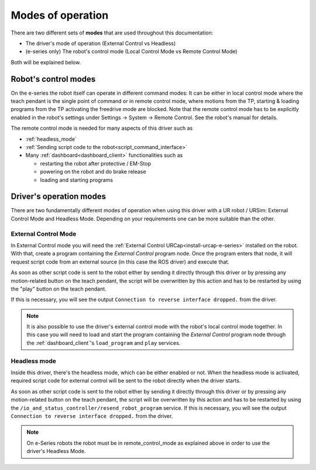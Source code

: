 .. _operation_modes:

Modes of operation
==================

There are two different sets of **modes** that are used throughout this documentation:

- The driver's mode of operation (External Control vs Headless)
- (e-series only) The robot's control mode (Local Control Mode vs Remote Control Mode)

Both will be explained below.

Robot's control modes
---------------------
On the e-series the robot itself can operate in different command modes: It can be either in local control mode where the teach pendant is the single point of command or in remote control mode, where motions from the TP, starting & loading programs from the TP activating the freedrive mode are blocked. Note that the remote control mode has to be explicitly enabled in the robot's settings under Settings -> System -> Remote Control. See the robot's manual for details.

The remote control mode is needed for many aspects of this driver such as

- :ref:`headless_mode`
- :ref:`Sending script code to the robot<script_command_interface>`
- Many :ref:`dashboard<dashboard_client>` functionalities such as

  - restarting the robot after protective / EM-Stop
  - powering on the robot and do brake release
  - loading and starting programs


Driver's operation modes
------------------------

There are two fundamentally different modes of operation when using this driver with a UR robot /
URSim: External Control Mode and Headless Mode. Depending on your requirements one can be more
suitable than the other.

.. _external_control_mode:

External Control Mode
^^^^^^^^^^^^^^^^^^^^^

In External Control mode you will need the :ref:`External Control URCap<install-urcap-e-series>`
installed on the robot. With that, create a program containing the *External Control* program node.
Once the program enters that node, it will request script code from an external source (in this
case the ROS driver) and execute that.

As soon as other script code is sent to the robot either by sending it directly through this driver
or by pressing any motion-related button on the teach pendant, the script will be overwritten by
this action and has to be restarted by using the "play" button on the teach pendant.

If this is necessary, you will see the output ``Connection to reverse interface dropped.`` from the driver.

.. note::
   It is also possible to use the driver's external control mode with the robot's local control
   mode together. In this case you will need to load and start the program containing the *External
   Control* program node through the :ref:`dashboard_client`'s ``load_program`` and ``play``
   services.

.. _headless_mode:

Headless mode
^^^^^^^^^^^^^

Inside this driver, there's the headless mode, which can be either enabled or not. When the headless mode is activated, required script code for external control will be sent to the robot directly when the driver starts.

As soon as other script code is sent to the robot either by sending it directly through this driver
or by pressing any motion-related button on the teach pendant, the script will be overwritten by
this action and has to be restarted by using the ``/io_and_status_controller/resend_robot_program``
service. If this is necessary, you will see the output ``Connection to reverse interface dropped.``
from the driver.

.. note::
   On e-Series robots the robot must be in remote_control_mode as explained above in order to use the
   driver's Headless Mode.
